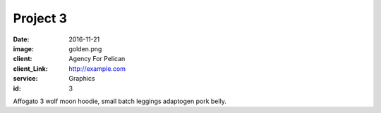 Project 3
###############
:date: 2016-11-21
:image: golden.png
:client: Agency For Pelican
:client_Link: http://example.com
:service: Graphics
:id: 3

Affogato 3 wolf moon hoodie, small batch leggings adaptogen pork belly.